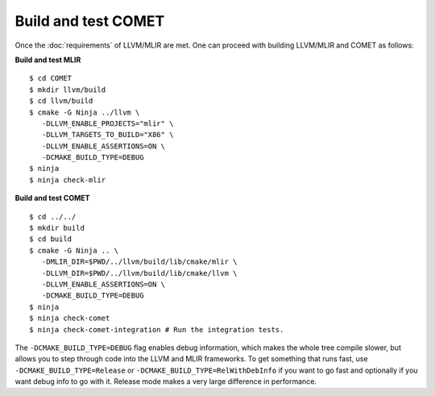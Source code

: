 Build and test COMET
======================

Once the :doc:`requirements` of LLVM/MLIR are met. One can proceed with building LLVM/MLIR and COMET as follows:

**Build and test MLIR**

:: 

   $ cd COMET
   $ mkdir llvm/build
   $ cd llvm/build
   $ cmake -G Ninja ../llvm \
      -DLLVM_ENABLE_PROJECTS="mlir" \
      -DLLVM_TARGETS_TO_BUILD="X86" \
      -DLLVM_ENABLE_ASSERTIONS=ON \
      -DCMAKE_BUILD_TYPE=DEBUG
   $ ninja
   $ ninja check-mlir

**Build and test COMET**

::
  
   $ cd ../../
   $ mkdir build
   $ cd build
   $ cmake -G Ninja .. \
      -DMLIR_DIR=$PWD/../llvm/build/lib/cmake/mlir \
      -DLLVM_DIR=$PWD/../llvm/build/lib/cmake/llvm \
      -DLLVM_ENABLE_ASSERTIONS=ON \
      -DCMAKE_BUILD_TYPE=DEBUG
   $ ninja
   $ ninja check-comet
   $ ninja check-comet-integration # Run the integration tests.

The ``-DCMAKE_BUILD_TYPE=DEBUG`` flag enables debug information, which makes the
whole tree compile slower, but allows you to step through code into the LLVM
and MLIR frameworks.
To get something that runs fast, use ``-DCMAKE_BUILD_TYPE=Release`` or
``-DCMAKE_BUILD_TYPE=RelWithDebInfo`` if you want to go fast and optionally if
you want debug info to go with it.  Release mode makes a very large difference
in performance.

.. autosummary::
   :toctree: generated

